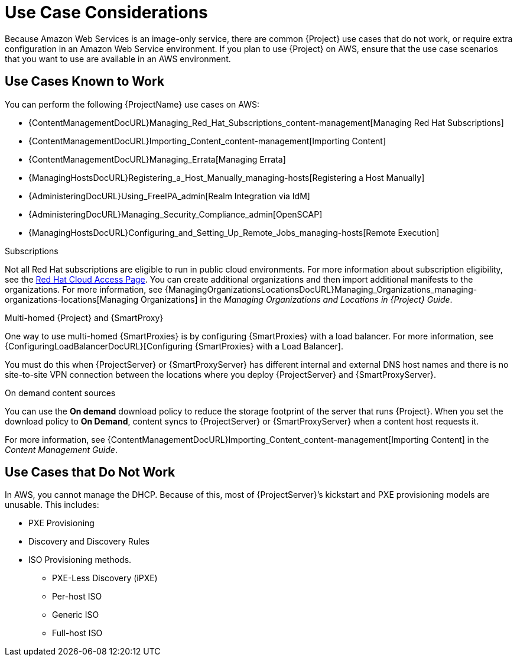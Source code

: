 [[Use_Case_Considerations]]
= Use Case Considerations

Because Amazon Web Services is an image-only service, there are common {Project} use cases that do not work, or require extra configuration in an Amazon Web Service environment.
If you plan to use {Project} on AWS, ensure that the use case scenarios that you want to use are available in an AWS environment.

== Use Cases Known to Work

You can perform the following {ProjectName} use cases on AWS:

ifndef::foreman-deb[]
* {ContentManagementDocURL}Managing_Red_Hat_Subscriptions_content-management[Managing Red Hat Subscriptions]
* {ContentManagementDocURL}Importing_Content_content-management[Importing Content]
* {ContentManagementDocURL}Managing_Errata[Managing Errata]
* {ManagingHostsDocURL}Registering_a_Host_Manually_managing-hosts[Registering a Host Manually]
endif::[]
ifdef::satellite[]
* https://access.redhat.com/products/red-hat-insights/#satellite6[Red Hat Insights]
endif::[]
* {AdministeringDocURL}Using_FreeIPA_admin[Realm Integration via IdM]
ifndef::foreman-deb[]
* {AdministeringDocURL}Managing_Security_Compliance_admin[OpenSCAP]
endif::[]
* {ManagingHostsDocURL}Configuring_and_Setting_Up_Remote_Jobs_managing-hosts[Remote Execution]

ifndef::foreman-deb[]
.Subscriptions

Not all Red Hat subscriptions are eligible to run in public cloud environments.
For more information about subscription eligibility, see the https://www.redhat.com/en/technologies/cloud-computing/cloud-access#program-details[Red Hat Cloud Access Page].
You can create additional organizations and then import additional manifests to the organizations.
ifdef::satellite[]
For more information, see {ContentManagementDocURL}Managing_Organizations-Creating_an_Organization[Creating an Organization] in the _Content Management Guide_.
endif::[]
ifndef::satellite[]
For more information, see {ManagingOrganizationsLocationsDocURL}Managing_Organizations_managing-organizations-locations[Managing Organizations] in the _Managing Organizations and Locations in {Project} Guide_.
endif::[]
endif::[]

.Multi-homed {Project} and {SmartProxy}

ifdef::satellite[]
Multi-homed {Project} is not supported.

Multi-homed {SmartProxy} is supported, to implement this, you can configure {SmartProxies} with a load balancer.
For more information, see {ConfiguringLoadBalancerDocURL}[Configuring {SmartProxies} with a Load Balancer].
endif::[]

ifndef::satellite[]
One way to use multi-homed {SmartProxies} is by configuring {SmartProxies} with a load balancer.
For more information, see {ConfiguringLoadBalancerDocURL}[Configuring {SmartProxies} with a Load Balancer].
endif::[]

You must do this when {ProjectServer} or {SmartProxyServer} has different internal and external DNS host names and there is no site-to-site VPN connection between the locations where you deploy {ProjectServer} and {SmartProxyServer}.

ifndef::foreman-deb[]
.On demand content sources
You can use the *On demand* download policy to reduce the storage footprint of the server that runs {Project}.
When you set the download policy to *On Demand*, content syncs to {ProjectServer} or {SmartProxyServer} when a content host requests it.

For more information, see {ContentManagementDocURL}Importing_Content_content-management[Importing Content] in the _Content Management Guide_.

endif::[]

== Use Cases that Do Not Work

In AWS, you cannot manage the DHCP.
Because of this, most of {ProjectServer}’s kickstart and PXE provisioning models are unusable.
This includes:

* PXE Provisioning
* Discovery and Discovery Rules
* ISO Provisioning methods.
** PXE-Less Discovery (iPXE)
** Per-host ISO
** Generic ISO
** Full-host ISO

